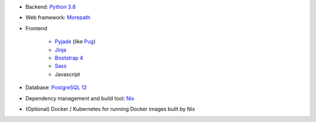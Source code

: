 * Backend: `Python 3.8 <https://www.python.org>`_
* Web framework: `Morepath <http://morepath.readthedocs.org>`_
* Frontend

    * `Pyjade <https://github.com/syrusakbary/pyjade>`_ (like `Pug <https://pugjs.org>`_)
    * `Jinja <https://jinja.palletsprojects.com>`_
    * `Bootstrap 4 <https://getbootstrap.com>`_
    * `Sass <https://sass-lang.com>`_
    * Javascript

* Database: `PostgreSQL 12 <https://www.postgresql.com>`_
* Dependency management and build tool: `Nix <https://nixos.org/nix>`_
* (Optional) Docker / Kubernetes for running Docker images built by Nix
